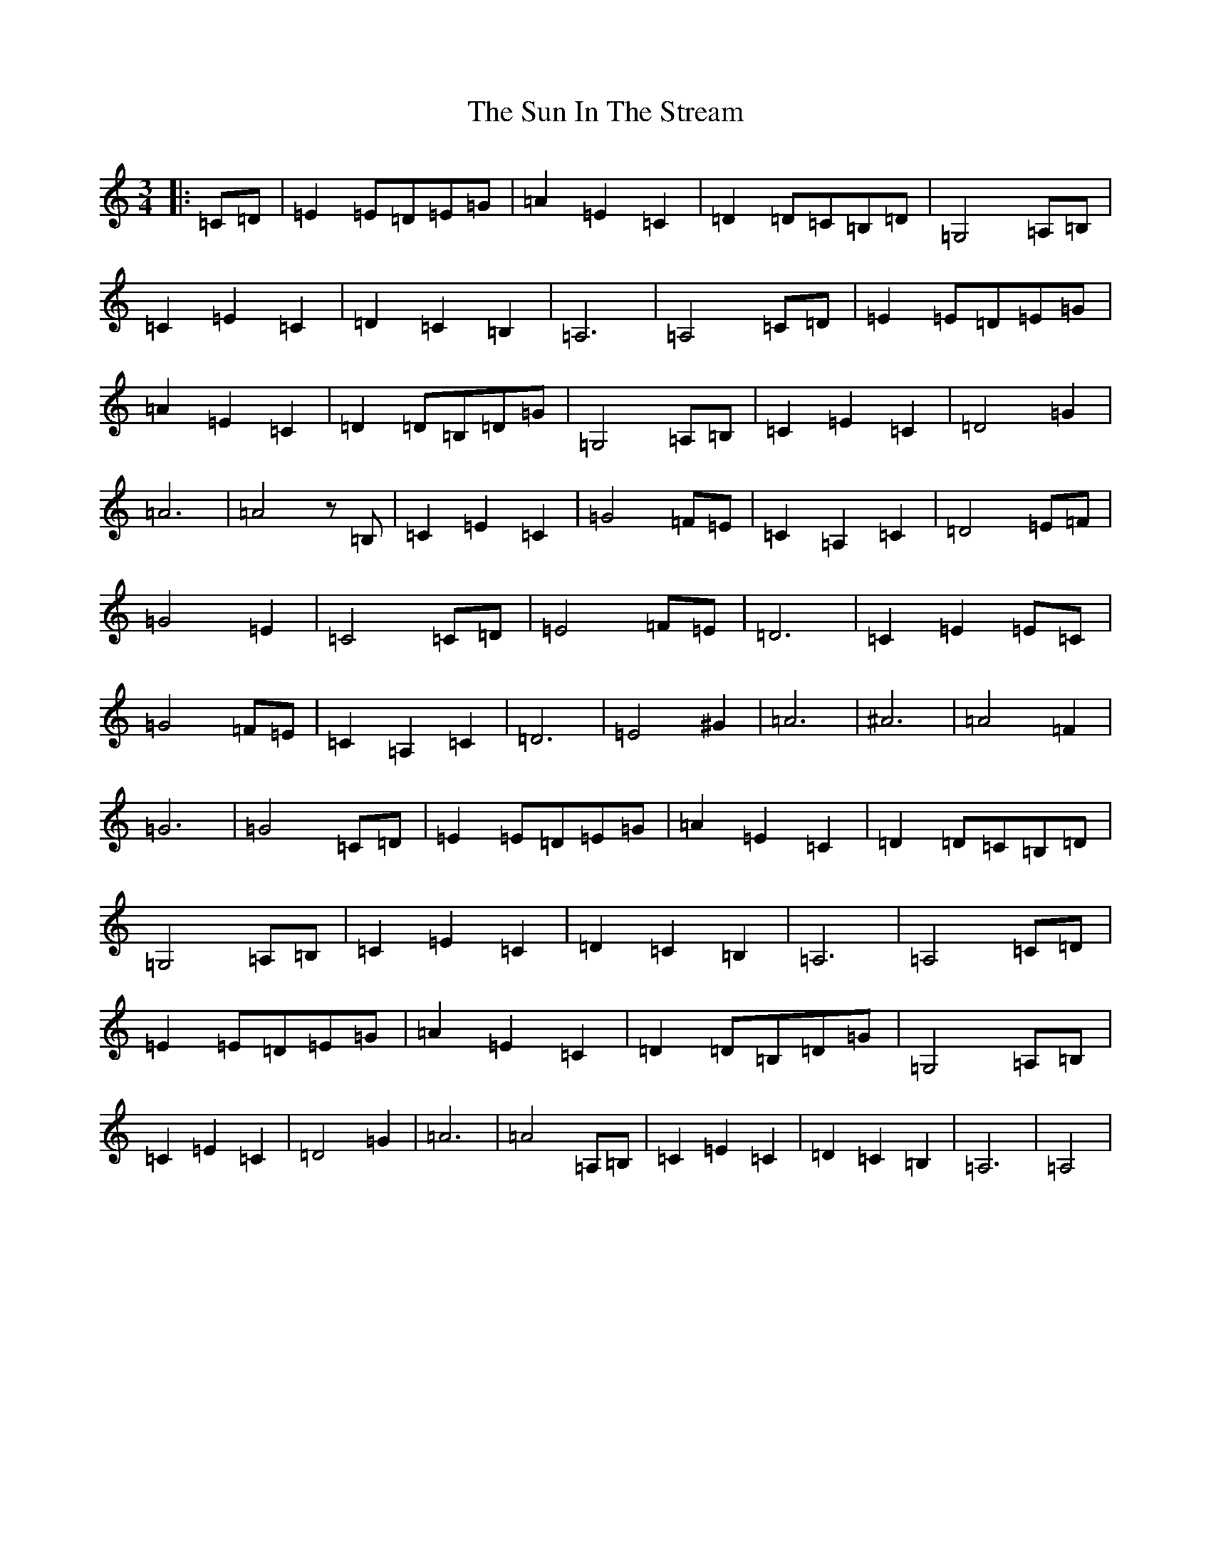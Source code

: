 X: 20396
T: Sun In The Stream, The
S: https://thesession.org/tunes/6891#setting6891
R: waltz
M:3/4
L:1/8
K: C Major
|:=C=D|=E2=E=D=E=G|=A2=E2=C2|=D2=D=C=B,=D|=G,4=A,=B,|=C2=E2=C2|=D2=C2=B,2|=A,6|=A,4=C=D|=E2=E=D=E=G|=A2=E2=C2|=D2=D=B,=D=G|=G,4=A,=B,|=C2=E2=C2|=D4=G2|=A6|=A4z=B,|=C2=E2=C2|=G4=F=E|=C2=A,2=C2|=D4=E=F|=G4=E2|=C4=C=D|=E4=F=E|=D6|=C2=E2=E=C|=G4=F=E|=C2=A,2=C2|=D6|=E4^G2|=A6|^A6|=A4=F2|=G6|=G4=C=D|=E2=E=D=E=G|=A2=E2=C2|=D2=D=C=B,=D|=G,4=A,=B,|=C2=E2=C2|=D2=C2=B,2|=A,6|=A,4=C=D|=E2=E=D=E=G|=A2=E2=C2|=D2=D=B,=D=G|=G,4=A,=B,|=C2=E2=C2|=D4=G2|=A6|=A4=A,=B,|=C2=E2=C2|=D2=C2=B,2|=A,6|=A,4|
